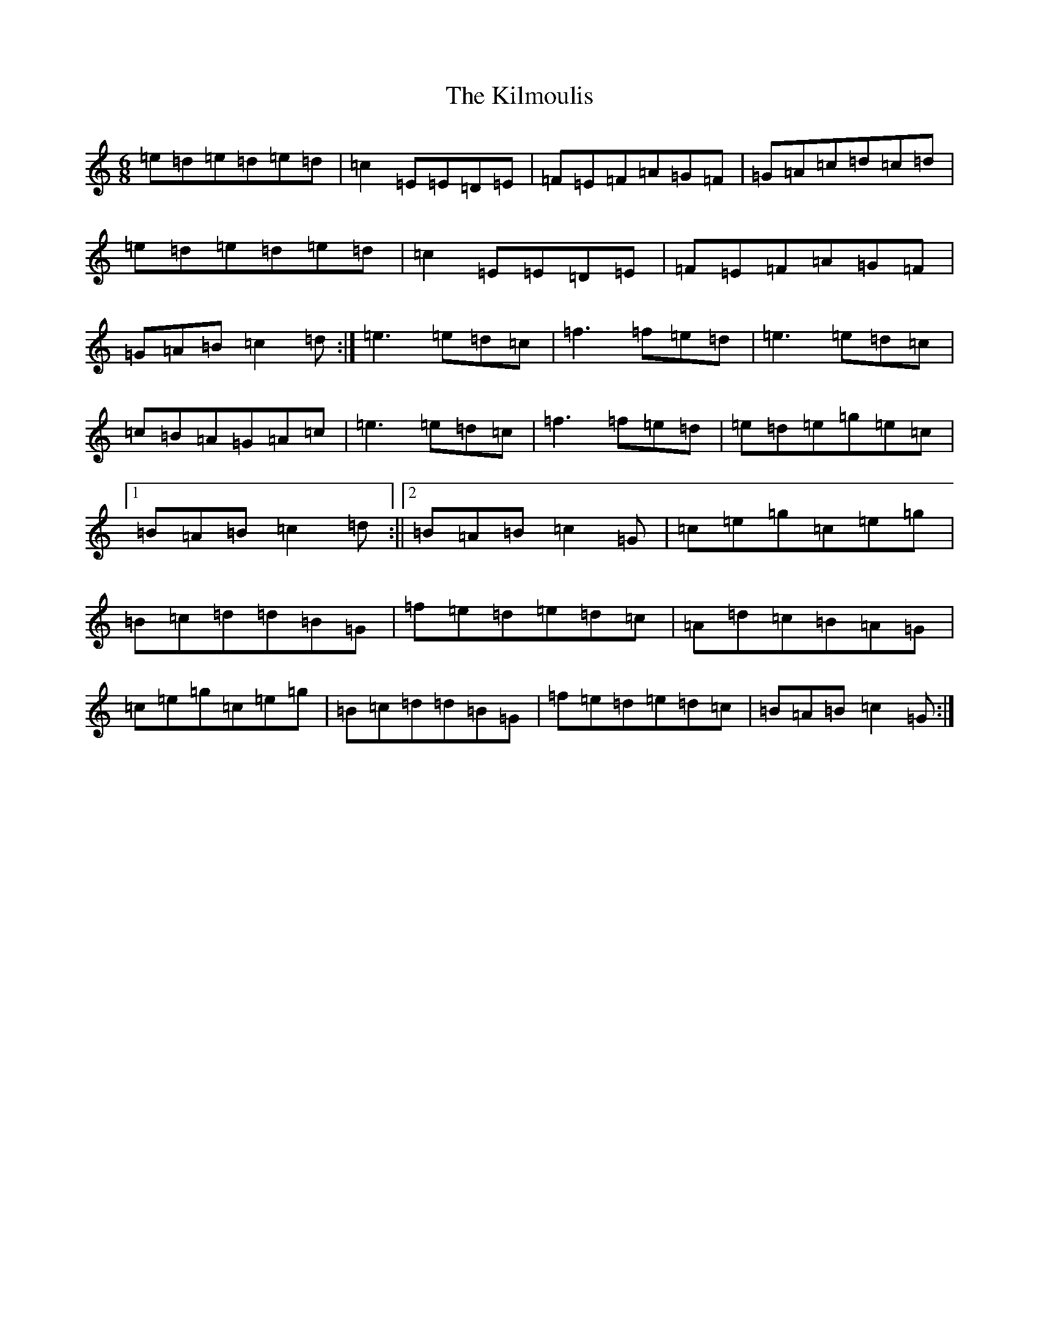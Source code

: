 X: 11465
T: Kilmoulis, The
S: https://thesession.org/tunes/4792#setting4792
R: jig
M:6/8
L:1/8
K: C Major
=e=d=e=d=e=d|=c2=E=E=D=E|=F=E=F=A=G=F|=G=A=c=d=c=d|=e=d=e=d=e=d|=c2=E=E=D=E|=F=E=F=A=G=F|=G=A=B=c2=d:|=e3=e=d=c|=f3=f=e=d|=e3=e=d=c|=c=B=A=G=A=c|=e3=e=d=c|=f3=f=e=d|=e=d=e=g=e=c|1=B=A=B=c2=d:||2=B=A=B=c2=G|=c=e=g=c=e=g|=B=c=d=d=B=G|=f=e=d=e=d=c|=A=d=c=B=A=G|=c=e=g=c=e=g|=B=c=d=d=B=G|=f=e=d=e=d=c|=B=A=B=c2=G:|
